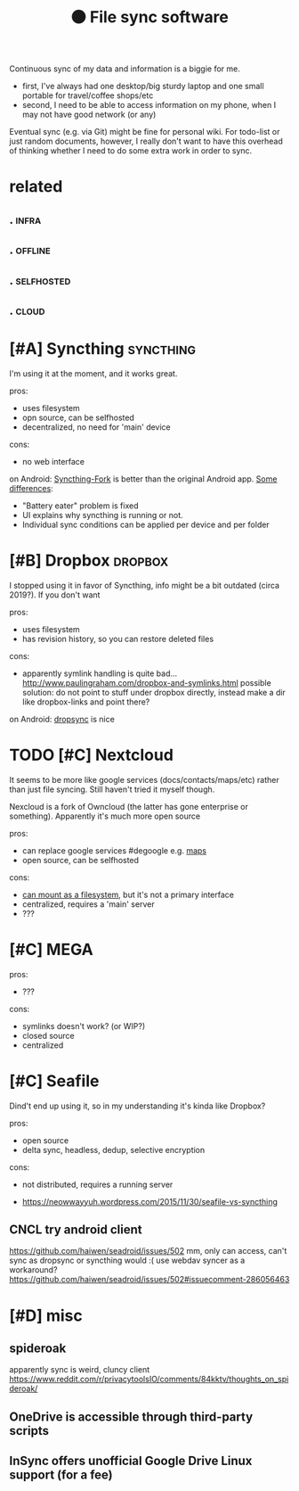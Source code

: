 #+TITLE: ⚫ File sync software
Continuous sync of my data and information is a biggie for me.

- first, I've always had one desktop/big sturdy laptop and one small portable for travel/coffee shops/etc
- second, I need to be able to access information on my phone, when I may not have good network (or any)

Eventual sync (e.g. via Git) might be fine for personal wiki.
For todo-list or just random documents, however, I really don't want to have this overhead of thinking whether I need to do some extra work in order to sync.


* related
:PROPERTIES:
:ID:       rltd
:END:
** .                                                                  :infra:
:PROPERTIES:
:ID:       623_636
:END:
** .                                                                :offline:
:PROPERTIES:
:ID:       636_651
:END:
** .                                                             :selfhosted:
:PROPERTIES:
:ID:       651_669
:END:
** .                                                                  :cloud:
:PROPERTIES:
:ID:       669_682
:END:


* [#A] Syncthing                                                  :syncthing:
:PROPERTIES:
:ID:       syncthng
:END:
I'm using it at the moment, and it works great.

pros:
- uses filesystem
- opn source, can be selfhosted
- decentralized, no need for 'main' device

cons:
- no web interface

on Android: [[https://play.google.com/store/apps/details?id=com.github.catfriend1.syncthingandroid][Syncthing-Fork]] is better than the original Android app.
  [[https://github.com/Catfriend1/syncthing-android#major-enhancements-in-this-fork-are][Some differences]]:
- "Battery eater" problem is fixed
- UI explains why syncthing is running or not.
- Individual sync conditions can be applied per device and per folder


* [#B] Dropbox                                                      :dropbox:
:PROPERTIES:
:ID:       drpbx
:END:
I stopped using it in favor of Syncthing, info might be a bit outdated (circa 2019?). If you don't want

pros:
- uses filesystem
- has revision history, so you can restore deleted files

cons:
- apparently symlink handling is quite bad... http://www.paulingraham.com/dropbox-and-symlinks.html
  possible solution: do not point to stuff under dropbox directly, instead make a dir like dropbox-links and point there?

on Android: [[https://play.google.com/store/apps/details?id=com.ttxapps.dropsync][dropsync]] is nice


* TODO [#C] Nextcloud
:PROPERTIES:
:ID:       nxtcld
:END:
It seems to be more like google services (docs/contacts/maps/etc) rather than just file syncing. Still haven't tried it myself though.

Nexcloud is a fork of Owncloud (the latter has gone enterprise or something). Apparently it's much more open source

pros:
- can replace google services #degoogle
  e.g. [[https://apps.nextcloud.com/apps/maps][maps]]
- open source, can be selfhosted

cons:
- [[https://ownyourbits.com/2017/04/18/different-ways-to-access-your-nextcloud-files][can mount as a filesystem]], but it's not a primary interface
- centralized, requires a 'main' server
- ???


* [#C] MEGA
:PROPERTIES:
:ID:       mg
:END:
pros:
- ???

cons:
- symlinks doesn't work? (or WIP?)
- closed source
- centralized


* [#C] Seafile
:PROPERTIES:
:ID:       sfl
:END:
Dind't end up using it, so in my understanding it's kinda like Dropbox?

pros:
- open source
- delta sync, headless, dedup, selective encryption

cons:
- not distributed, requires a running server

- https://neowwayyuh.wordpress.com/2015/11/30/seafile-vs-syncthing

** CNCL try android client
:PROPERTIES:
:ID:       tryndrdclnt
:END:
https://github.com/haiwen/seadroid/issues/502
mm, only can access, can't sync as dropsync or syncthing would :(
use webdav syncer as a workaround? https://github.com/haiwen/seadroid/issues/502#issuecomment-286056463

* [#D] misc
:PROPERTIES:
:ID:       msc
:END:
** spideroak
:PROPERTIES:
:ID:       spdrk
:END:
apparently sync is weird, cluncy client
https://www.reddit.com/r/privacytoolsIO/comments/84kktv/thoughts_on_spideroak/

** OneDrive is accessible through third-party scripts
:PROPERTIES:
:ID:       ndrvsccssblthrghthrdprtyscrpts
:END:
** InSync offers unofficial Google Drive Linux support (for a fee)
:PROPERTIES:
:ID:       nsyncffrsnffclggldrvlnxspprtfrf
:END:
